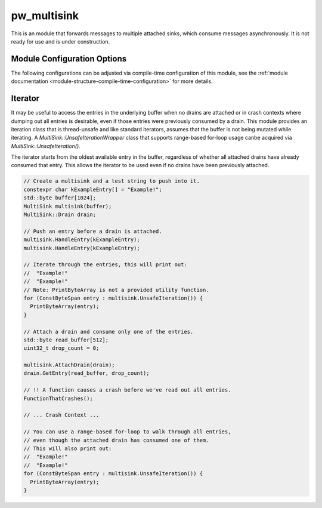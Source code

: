 .. _module-pw_multisink:

============
pw_multisink
============
This is an module that forwards messages to multiple attached sinks, which
consume messages asynchronously. It is not ready for use and is under
construction.

Module Configuration Options
============================
The following configurations can be adjusted via compile-time configuration
of this module, see the
:ref:`module documentation <module-structure-compile-time-configuration>` for
more details.

.. c:macro:: PW_MULTISINK_CONFIG_LOCK_INTERRUPT_SAFE

  Whether an interrupt-safe lock is used to guard multisink read/write
  operations.

  By default, this option is enabled and the multisink uses an interrupt
  spin-lock to guard its transactions. If disabled, a mutex is used instead.

  Disabling this will alter the entry precondition of the multisink,
  requiring that it not be called from an interrupt context.

Iterator
========
It may be useful to access the entries in the underlying buffer when no drains
are attached or in crash contexts where dumping out all entries is desirable,
even if those entries were previously consumed by a drain. This module provides
an iteration class that is thread-unsafe and like standard iterators, assumes
that the buffer is not being mutated while iterating. A
`MultiSink::UnsafeIterationWrapper` class that supports range-based for-loop
usage canbe acquired via `MultiSink::UnsafeIteration()`.

The iterator starts from the oldest available entry in the buffer, regardless of
whether all attached drains have already consumed that entry. This allows the
iterator to be used even if no drains have been previously attached.

.. code-block:: cpp

  // Create a multisink and a test string to push into it.
  constexpr char kExampleEntry[] = "Example!";
  std::byte buffer[1024];
  MultiSink multisink(buffer);
  MultiSink::Drain drain;

  // Push an entry before a drain is attached.
  multisink.HandleEntry(kExampleEntry);
  multisink.HandleEntry(kExampleEntry);

  // Iterate through the entries, this will print out:
  //  "Example!"
  //  "Example!"
  // Note: PrintByteArray is not a provided utility function.
  for (ConstByteSpan entry : multisink.UnsafeIteration()) {
    PrintByteArray(entry);
  }

  // Attach a drain and consume only one of the entries.
  std::byte read_buffer[512];
  uint32_t drop_count = 0;

  multisink.AttachDrain(drain);
  drain.GetEntry(read_buffer, drop_count);

  // !! A function causes a crash before we've read out all entries.
  FunctionThatCrashes();

  // ... Crash Context ...

  // You can use a range-based for-loop to walk through all entries,
  // even though the attached drain has consumed one of them.
  // This will also print out:
  //  "Example!"
  //  "Example!"
  for (ConstByteSpan entry : multisink.UnsafeIteration()) {
    PrintByteArray(entry);
  }
